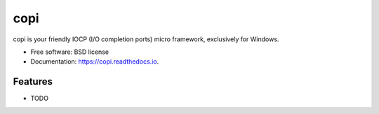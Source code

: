 ====
copi
====


.. image:: https://img.shields.io/pypi/v/copi.svg
        :target: https://pypi.python.org/pypi/copi

.. image:: https://img.shields.io/travis/christoph2/copi.svg
        :target: https://travis-ci.org/christoph2/copi

.. image:: https://readthedocs.org/projects/copi/badge/?version=latest
        :target: https://copi.readthedocs.io/en/latest/?badge=latest
        :alt: Documentation Status



copi is your friendly IOCP (I/O completion ports) micro framework, exclusively for Windows.


* Free software: BSD license
* Documentation: https://copi.readthedocs.io.


Features
--------

* TODO


